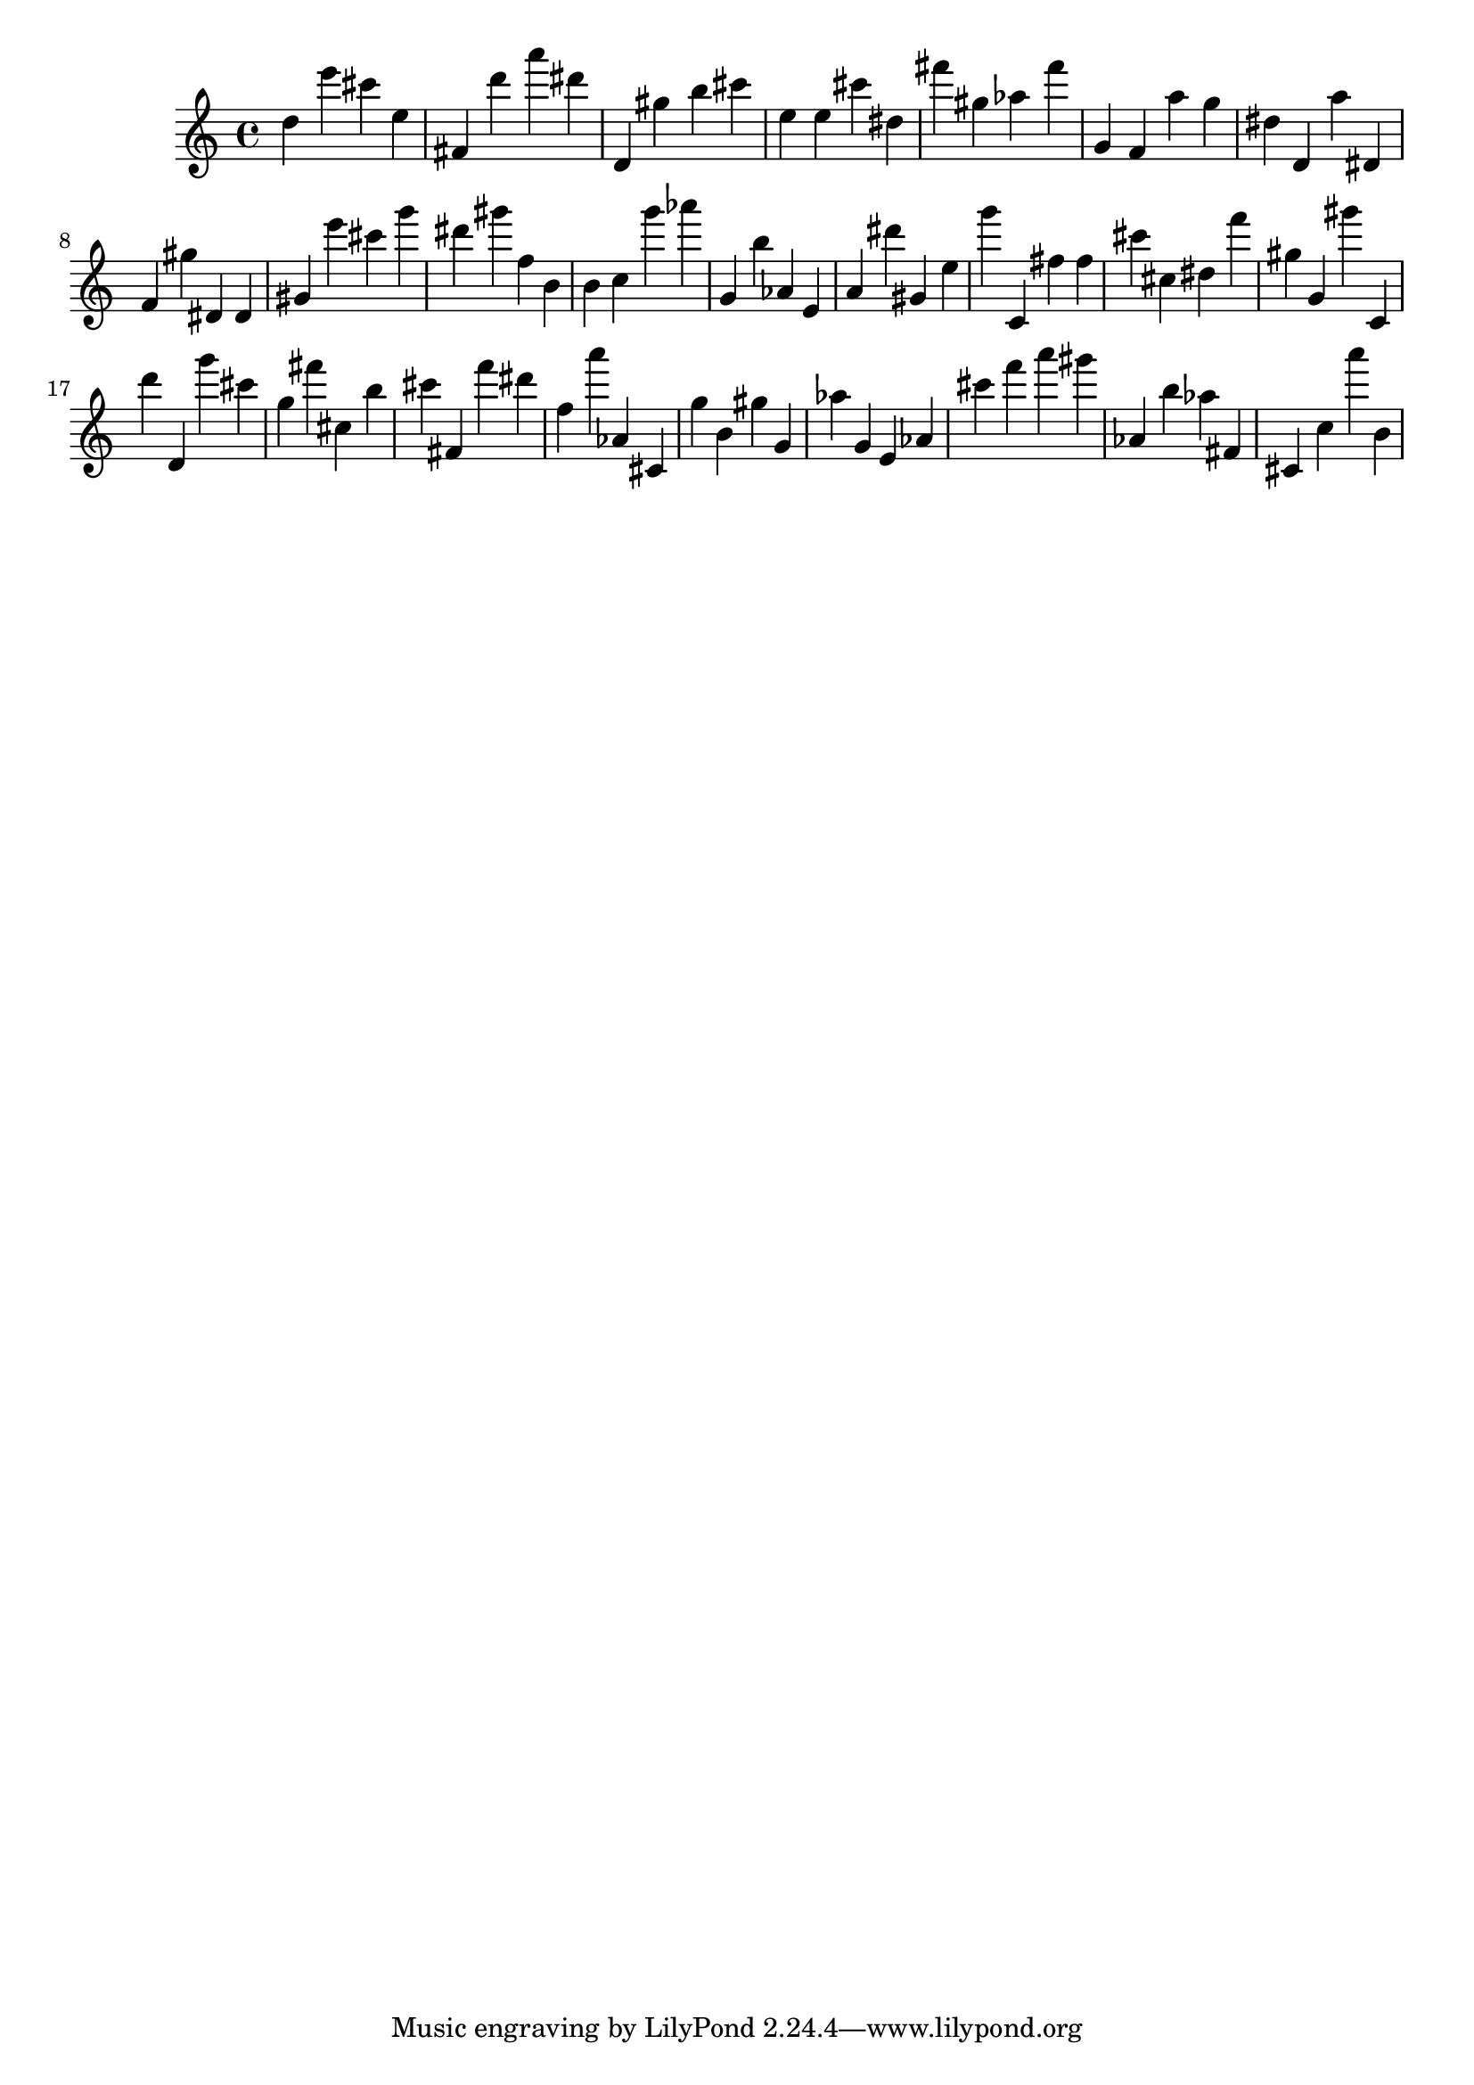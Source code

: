 \version "2.18.2"

\score {

{

\clef treble
d'' e''' cis''' e'' fis' d''' a''' dis''' d' gis'' b'' cis''' e'' e'' cis''' dis'' fis''' gis'' as'' fis''' g' f' a'' g'' dis'' d' a'' dis' f' gis'' dis' dis' gis' e''' cis''' g''' dis''' gis''' f'' b' b' c'' g''' as''' g' b'' as' e' a' dis''' gis' e'' g''' c' fis'' fis'' cis''' cis'' dis'' f''' gis'' g' gis''' c' d''' d' g''' cis''' g'' fis''' cis'' b'' cis''' fis' f''' dis''' f'' a''' as' cis' g'' b' gis'' g' as'' g' e' as' cis''' f''' a''' gis''' as' b'' as'' fis' cis' c'' a''' b' 
}

 \midi { }
 \layout { }
}